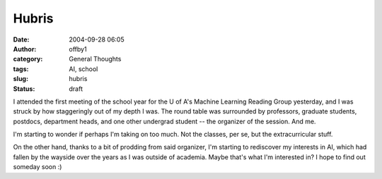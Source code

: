 Hubris
######
:date: 2004-09-28 06:05
:author: offby1
:category: General Thoughts
:tags: AI, school
:slug: hubris
:status: draft

I attended the first meeting of the school year for the U of A's Machine
Learning Reading Group yesterday, and I was struck by how staggeringly
out of my depth I was. The round table was surrounded by professors,
graduate students, postdocs, department heads, and one other undergrad
student -- the organizer of the session. And me.

I'm starting to wonder if perhaps I'm taking on too much. Not the
classes, per se, but the extracurricular stuff.

On the other hand, thanks to a bit of prodding from said organizer, I'm
starting to rediscover my interests in AI, which had fallen by the
wayside over the years as I was outside of academia. Maybe that's what
I'm interested in? I hope to find out someday soon :)
